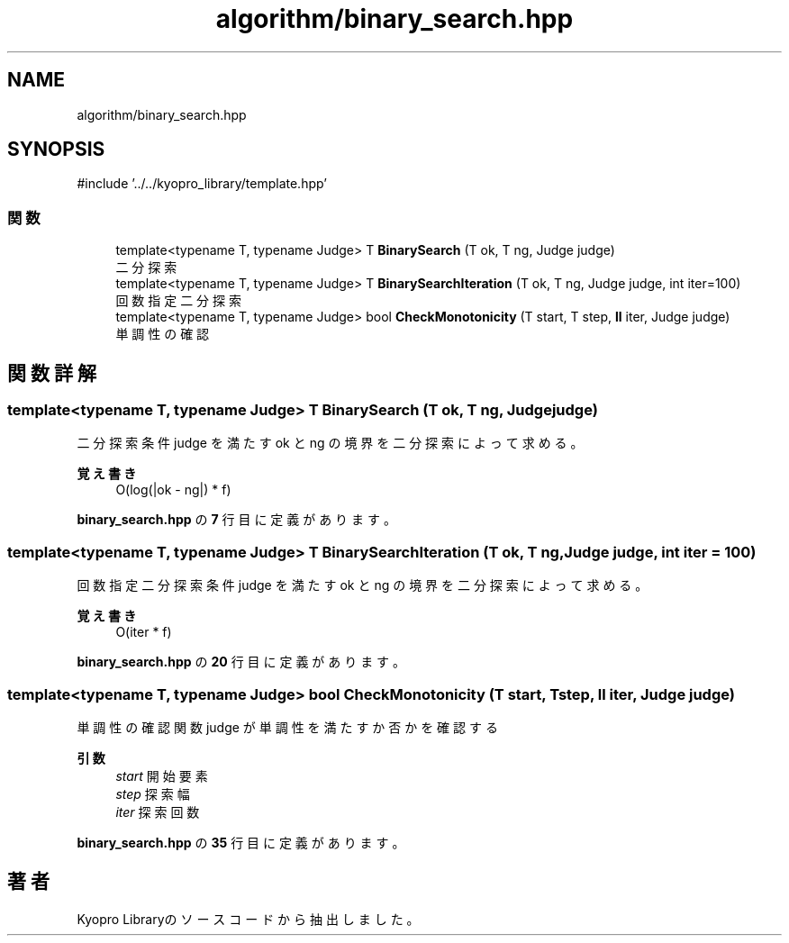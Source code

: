 .TH "algorithm/binary_search.hpp" 3 "Kyopro Library" \" -*- nroff -*-
.ad l
.nh
.SH NAME
algorithm/binary_search.hpp
.SH SYNOPSIS
.br
.PP
\fR#include '\&.\&./\&.\&./kyopro_library/template\&.hpp'\fP
.br

.SS "関数"

.in +1c
.ti -1c
.RI "template<typename T, typename Judge> T \fBBinarySearch\fP (T ok, T ng, Judge judge)"
.br
.RI "二分探索 "
.ti -1c
.RI "template<typename T, typename Judge> T \fBBinarySearchIteration\fP (T ok, T ng, Judge judge, int iter=100)"
.br
.RI "回数指定二分探索 "
.ti -1c
.RI "template<typename T, typename Judge> bool \fBCheckMonotonicity\fP (T start, T step, \fBll\fP iter, Judge judge)"
.br
.RI "単調性の確認 "
.in -1c
.SH "関数詳解"
.PP 
.SS "template<typename T, typename Judge> T BinarySearch (T ok, T ng, Judge judge)"

.PP
二分探索 条件 judge を満たす ok と ng の境界を二分探索によって求める。 
.PP
\fB覚え書き\fP
.RS 4
O(log(|ok - ng|) * f) 
.RE
.PP

.PP
 \fBbinary_search\&.hpp\fP の \fB7\fP 行目に定義があります。
.SS "template<typename T, typename Judge> T BinarySearchIteration (T ok, T ng, Judge judge, int iter = \fR100\fP)"

.PP
回数指定二分探索 条件 judge を満たす ok と ng の境界を二分探索によって求める。 
.PP
\fB覚え書き\fP
.RS 4
O(iter * f) 
.RE
.PP

.PP
 \fBbinary_search\&.hpp\fP の \fB20\fP 行目に定義があります。
.SS "template<typename T, typename Judge> bool CheckMonotonicity (T start, T step, \fBll\fP iter, Judge judge)"

.PP
単調性の確認 関数 judge が単調性を満たすか否かを確認する 
.PP
\fB引数\fP
.RS 4
\fIstart\fP 開始要素 
.br
\fIstep\fP 探索幅 
.br
\fIiter\fP 探索回数 
.RE
.PP

.PP
 \fBbinary_search\&.hpp\fP の \fB35\fP 行目に定義があります。
.SH "著者"
.PP 
 Kyopro Libraryのソースコードから抽出しました。
